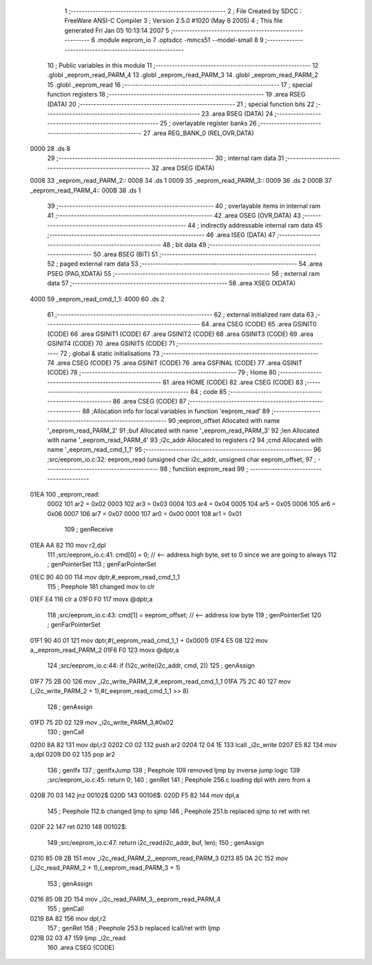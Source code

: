                               1 ;--------------------------------------------------------
                              2 ; File Created by SDCC : FreeWare ANSI-C Compiler
                              3 ; Version 2.5.0 #1020 (May  8 2005)
                              4 ; This file generated Fri Jan 05 10:13:14 2007
                              5 ;--------------------------------------------------------
                              6 	.module eeprom_io
                              7 	.optsdcc -mmcs51 --model-small
                              8 	
                              9 ;--------------------------------------------------------
                             10 ; Public variables in this module
                             11 ;--------------------------------------------------------
                             12 	.globl _eeprom_read_PARM_4
                             13 	.globl _eeprom_read_PARM_3
                             14 	.globl _eeprom_read_PARM_2
                             15 	.globl _eeprom_read
                             16 ;--------------------------------------------------------
                             17 ; special function registers
                             18 ;--------------------------------------------------------
                             19 	.area RSEG    (DATA)
                             20 ;--------------------------------------------------------
                             21 ; special function bits 
                             22 ;--------------------------------------------------------
                             23 	.area RSEG    (DATA)
                             24 ;--------------------------------------------------------
                             25 ; overlayable register banks 
                             26 ;--------------------------------------------------------
                             27 	.area REG_BANK_0	(REL,OVR,DATA)
   0000                      28 	.ds 8
                             29 ;--------------------------------------------------------
                             30 ; internal ram data
                             31 ;--------------------------------------------------------
                             32 	.area DSEG    (DATA)
   0008                      33 _eeprom_read_PARM_2::
   0008                      34 	.ds 1
   0009                      35 _eeprom_read_PARM_3::
   0009                      36 	.ds 2
   000B                      37 _eeprom_read_PARM_4::
   000B                      38 	.ds 1
                             39 ;--------------------------------------------------------
                             40 ; overlayable items in internal ram 
                             41 ;--------------------------------------------------------
                             42 	.area OSEG    (OVR,DATA)
                             43 ;--------------------------------------------------------
                             44 ; indirectly addressable internal ram data
                             45 ;--------------------------------------------------------
                             46 	.area ISEG    (DATA)
                             47 ;--------------------------------------------------------
                             48 ; bit data
                             49 ;--------------------------------------------------------
                             50 	.area BSEG    (BIT)
                             51 ;--------------------------------------------------------
                             52 ; paged external ram data
                             53 ;--------------------------------------------------------
                             54 	.area PSEG    (PAG,XDATA)
                             55 ;--------------------------------------------------------
                             56 ; external ram data
                             57 ;--------------------------------------------------------
                             58 	.area XSEG    (XDATA)
   4000                      59 _eeprom_read_cmd_1_1:
   4000                      60 	.ds 2
                             61 ;--------------------------------------------------------
                             62 ; external initialized ram data
                             63 ;--------------------------------------------------------
                             64 	.area CSEG    (CODE)
                             65 	.area GSINIT0 (CODE)
                             66 	.area GSINIT1 (CODE)
                             67 	.area GSINIT2 (CODE)
                             68 	.area GSINIT3 (CODE)
                             69 	.area GSINIT4 (CODE)
                             70 	.area GSINIT5 (CODE)
                             71 ;--------------------------------------------------------
                             72 ; global & static initialisations
                             73 ;--------------------------------------------------------
                             74 	.area CSEG    (CODE)
                             75 	.area GSINIT  (CODE)
                             76 	.area GSFINAL (CODE)
                             77 	.area GSINIT  (CODE)
                             78 ;--------------------------------------------------------
                             79 ; Home
                             80 ;--------------------------------------------------------
                             81 	.area HOME    (CODE)
                             82 	.area CSEG    (CODE)
                             83 ;--------------------------------------------------------
                             84 ; code
                             85 ;--------------------------------------------------------
                             86 	.area CSEG    (CODE)
                             87 ;------------------------------------------------------------
                             88 ;Allocation info for local variables in function 'eeprom_read'
                             89 ;------------------------------------------------------------
                             90 ;eeprom_offset             Allocated with name '_eeprom_read_PARM_2'
                             91 ;buf                       Allocated with name '_eeprom_read_PARM_3'
                             92 ;len                       Allocated with name '_eeprom_read_PARM_4'
                             93 ;i2c_addr                  Allocated to registers r2 
                             94 ;cmd                       Allocated with name '_eeprom_read_cmd_1_1'
                             95 ;------------------------------------------------------------
                             96 ;src/eeprom_io.c:32: eeprom_read (unsigned char i2c_addr, unsigned char eeprom_offset,
                             97 ;	-----------------------------------------
                             98 ;	 function eeprom_read
                             99 ;	-----------------------------------------
   01EA                     100 _eeprom_read:
                    0002    101 	ar2 = 0x02
                    0003    102 	ar3 = 0x03
                    0004    103 	ar4 = 0x04
                    0005    104 	ar5 = 0x05
                    0006    105 	ar6 = 0x06
                    0007    106 	ar7 = 0x07
                    0000    107 	ar0 = 0x00
                    0001    108 	ar1 = 0x01
                            109 ;     genReceive
   01EA AA 82               110 	mov	r2,dpl
                            111 ;src/eeprom_io.c:41: cmd[0] = 0; // <-- address high byte, set to 0 since we are going to always
                            112 ;     genPointerSet
                            113 ;     genFarPointerSet
   01EC 90 40 00            114 	mov	dptr,#_eeprom_read_cmd_1_1
                            115 ;	Peephole 181	changed mov to clr
   01EF E4                  116 	clr	a
   01F0 F0                  117 	movx	@dptr,a
                            118 ;src/eeprom_io.c:43: cmd[1] = eeprom_offset; // <-- address low byte
                            119 ;     genPointerSet
                            120 ;     genFarPointerSet
   01F1 90 40 01            121 	mov	dptr,#(_eeprom_read_cmd_1_1 + 0x0001)
   01F4 E5 08               122 	mov	a,_eeprom_read_PARM_2
   01F6 F0                  123 	movx	@dptr,a
                            124 ;src/eeprom_io.c:44: if (!i2c_write(i2c_addr, cmd, 2))
                            125 ;     genAssign
   01F7 75 2B 00            126 	mov	_i2c_write_PARM_2,#_eeprom_read_cmd_1_1
   01FA 75 2C 40            127 	mov	(_i2c_write_PARM_2 + 1),#(_eeprom_read_cmd_1_1 >> 8)
                            128 ;     genAssign
   01FD 75 2D 02            129 	mov	_i2c_write_PARM_3,#0x02
                            130 ;     genCall
   0200 8A 82               131 	mov	dpl,r2
   0202 C0 02               132 	push	ar2
   0204 12 04 1E            133 	lcall	_i2c_write
   0207 E5 82               134 	mov	a,dpl
   0209 D0 02               135 	pop	ar2
                            136 ;     genIfx
                            137 ;     genIfxJump
                            138 ;	Peephole 109	removed ljmp by inverse jump logic
                            139 ;src/eeprom_io.c:45: return 0;
                            140 ;     genRet
                            141 ;	Peephole 256.c	loading dpl with zero from a
   020B 70 03               142 	jnz	00102$
   020D                     143 00106$:
   020D F5 82               144 	mov	dpl,a
                            145 ;	Peephole 112.b	changed ljmp to sjmp
                            146 ;	Peephole 251.b	replaced sjmp to ret with ret
   020F 22                  147 	ret
   0210                     148 00102$:
                            149 ;src/eeprom_io.c:47: return i2c_read(i2c_addr, buf, len);
                            150 ;     genAssign
   0210 85 09 2B            151 	mov	_i2c_read_PARM_2,_eeprom_read_PARM_3
   0213 85 0A 2C            152 	mov	(_i2c_read_PARM_2 + 1),(_eeprom_read_PARM_3 + 1)
                            153 ;     genAssign
   0216 85 0B 2D            154 	mov	_i2c_read_PARM_3,_eeprom_read_PARM_4
                            155 ;     genCall
   0219 8A 82               156 	mov	dpl,r2
                            157 ;     genRet
                            158 ;	Peephole 253.b	replaced lcall/ret with ljmp
   021B 02 03 47            159 	ljmp	_i2c_read
                            160 	.area CSEG    (CODE)
